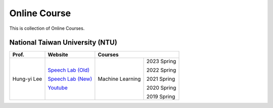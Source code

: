 Online Course
=============

This is collection of Online Courses.


National Taiwan University (NTU)
--------------------------------

+---------------+---------------------+------------------+-------------+
| Prof.         | Website             | Courses                        |
+===============+=====================+==================+=============+
| Hung-yi Lee   | `Speech Lab (Old)`_ | Machine Learning | 2023 Spring |
|               |                     |                  |             |
|               | `Speech Lab (New)`_ |                  | 2022 Spring |
|               |                     |                  |             |
|               | Youtube_            |                  | 2021 Spring |
|               |                     |                  |             |
|               |                     |                  | 2020 Spring |
|               |                     |                  |             |
|               |                     |                  | 2019 Spring |
+---------------+---------------------+------------------+-------------+

.. _Speech Lab (Old): https://speech.ee.ntu.edu.tw/~tlkagk/index.html
.. _Speech Lab (New): https://speech.ee.ntu.edu.tw/~hylee/index.php
.. _Youtube: https://www.youtube.com/channel/UC2ggjtuuWvxrHHHiaDH1dlQ/playlists

